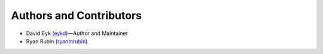 Authors and Contributors
========================

- David Eyk (`eykd`_)—Author and Maintainer
- Ryan Rubin (`ryanmrubin`_)

.. _eykd: https://github.com/eykd/
.. _ryanmrubin: https://github.com/ryanmrubin/
